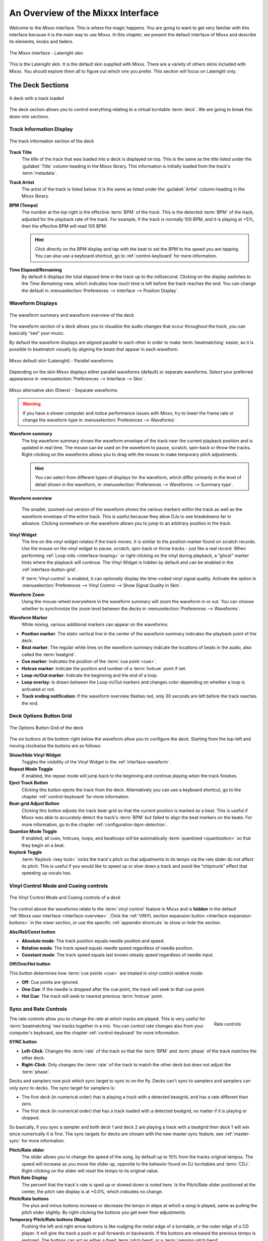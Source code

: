 .. _interface-overview:

An Overview of the Mixxx Interface
**********************************

Welcome to the Mixxx interface. This is where the magic happens.
You are going to want to get very familiar with this interface because it is
the main way to use Mixxx. In this chapter, we present the default interface of
Mixxx and describe its elements, knobs and faders.

.. figure:: ../_static/Mixxx-200-Latenight.png
   :align: center
   :width: 100%
   :figwidth: 100%
   :alt: The Mixxx interface - Latenight skin
   :figclass: pretty-figures

   The Mixxx interface - Latenight skin

This is the Latenight skin. It is the default skin supplied with Mixxx. There
are a variety of others skins included with Mixxx. You should explore them all
to figure out which one you prefer. This section will focus on Latenight only.

.. _interface-decks:

The Deck Sections
=================

.. sectionauthor::
   RJ Ryan <rryan@mixxx.org>
   S.Brandt <s.brandt@mixxx.org>

.. figure:: ../_static/Mixxx-200-Latenight-Deck.png
   :align: center
   :width: 60%
   :figwidth: 100%
   :alt: A deck
   :figclass: pretty-figures

   A deck with a track loaded

The deck section allows you to control everything relating to a virtual
turntable :term:`deck`. We are going to break this down into sections.

.. _interface-track-info:

Track Information Display
-------------------------

.. figure:: ../_static/Mixxx-200-Latenight-Deck-Track-Info.png
   :align: center
   :width: 60%
   :figwidth: 100%
   :alt: The track information section of the deck
   :figclass: pretty-figures

   The track information section of the deck

.. versionadded:: 2.0
   Parse the title and the artist from the file name when the corresponding
   :term:`metadata` is missing.

**Track Title**
  The title of the track that was loaded into a deck is displayed on top. This
  is the same as the title listed under the :guilabel:`Title` column heading in
  the Mixxx library. This information is initially loaded from the track's
  :term:`metadata`.

**Track Artist**
  The artist of the track is listed below. It is the same as listed under the
  :guilabel:`Artist` column heading in the Mixxx library.

**BPM (Tempo)**
  The number at the top right is the effective :term:`BPM` of the track. This is
  the detected :term:`BPM` of the track, adjusted for the playback rate of the
  track. For example, if the track is normally 100 BPM, and it is playing at
  +5%, then the effective BPM will read 105 BPM.

  .. hint:: Click directly on the BPM display and tap with the beat to set the
            BPM to the speed you are tapping. You can also use a keyboard
            shortcut, go to :ref:`control-keyboard` for more information.

**Time Elapsed/Remaining**
  By default it displays the total elapsed time in the track up to the
  millisecond. Clicking on the display switches to the *Time Remaining* view,
  which indicates how much time is left before the track reaches the end.
  You can change the default in :menuselection:`Preferences --> Interface -->
  Position Display`.


.. _interface-waveform:

Waveform Displays
-----------------

.. sectionauthor::
   RJ Ryan <rryan@mixxx.org>
   S.Brandt <s.brandt@mixxx.org>

.. figure:: ../_static/Mixxx-111-Deere-Deck-Waveform.png
   :align: center
   :width: 60%
   :figwidth: 100%
   :alt: The deck waveform summary and waveform overview
   :figclass: pretty-figures

   The waveform summary and waveform overview of the deck

The waveform section of a deck allows you to visualize the audio changes that
occur throughout the track, you can basically “see” your music.

By default the waveform displays are aligned parallel to each other in
order to make :term:`beatmatching` easier, as it is possible to beatmatch
visually by aligning the beats that appear in each waveform.

.. figure:: ../_static/Mixxx-200-Latenight-parallel-waveform.png
   :align: center
   :width: 100%
   :figwidth: 100%
   :alt: Mixxx default skin (Latenight) - Parallel waveforms
   :figclass: pretty-figures

   Mixxx default skin (Latenight) - Parallel waveforms

Depending on the skin Mixxx displays either parallel waveforms (default) or
separate waveforms. Select your preferred appearance in
:menuselection:`Preferences --> Interface --> Skin`.

.. figure:: ../_static/Mixxx-200-Deere-separate-waveform.png
   :align: center
   :width: 100%
   :figwidth: 100%
   :alt: Mixxx alternative skin (Deere) - Separate waveforms
   :figclass: pretty-figures

   Mixxx alternative skin (Deere) - Separate waveforms

.. warning :: If you have a slower computer and notice performance issues with
              Mixxx, try to lower the frame rate or change the waveform type in
              :menuselection:`Preferences --> Waveforms`.

**Waveform summary**
  The big waveform summary shows the waveform envelope of the track near the
  current playback position and is updated in real time. The mouse can be used
  on the waveform to pause, scratch, spin-back or throw the tracks.
  Right-clicking on the waveforms allows you to drag with the mouse to make
  temporary pitch adjustments.

  .. hint :: You can select from different types of displays for the waveform,
             which differ primarily in the level of detail shown in the
             waveform, in :menuselection:`Preferences --> Waveforms -->
             Summary type`.

**Waveform overview**

  .. versionadded:: 2.0

     Like with the Waveform summary, you can now select from different types
     of displays for the overview in :menuselection:`Preferences --> Waveforms
     --> Overview type`.

  The smaller, zoomed-out version of the waveform shows the various markers
  within the track as well as the waveform envelope of the entire track. This is
  useful because they allow DJs to see breakdowns far in advance. Clicking
  somewhere on the waveform allows you to jump to an arbitrary position in the
  track.

**Vinyl Widget**
  The line on the vinyl widget rotates if the track moves. It is similar to the
  position marker found on scratch records. Use the mouse on the vinyl widget to
  pause, scratch, spin-back or throw tracks - just like a real record.
  When performing :ref:`Loop rolls <interface-looping>` or right-clicking on the
  vinyl during playback, a “ghost” marker hints where the playback will continue.
  The Vinyl Widget is hidden by default and can be enabled in the
  :ref:`interface-button-grid`.

  If :term:`Vinyl control` is enabled, it can optionally display the time-coded
  vinyl signal quality. Activate the option in :menuselection:`Preferences -->
  Vinyl Control --> Show Signal Quality in Skin`.

**Waveform Zoom**
  Using the mouse-wheel everywhere in the waveform summary will zoom the
  waveform in or out. You can choose whether to synchronize the zoom level
  between the decks in :menuselection:`Preferences --> Waveforms`.

**Waveform Marker**
  While mixing, various additional markers can appear on the waveforms:

* **Position marker**: The static vertical line in the center of the waveform
  summary indicates the playback point of the deck.
* **Beat marker**: The regular white lines on the waveform summary indicate the
  locations of beats in the audio, also called the :term:`beatgrid`.
* **Cue marker**: Indicates the position of the :term:`cue point <cue>`.
* **Hotcue marker**: Indicate the position and number of a :term:`hotcue`
  point if set.
* **Loop-in/Out marker**: Indicate the beginning and the end of a loop.
* **Loop overlay**: Is drawn between the Loop-in/Out markers and changes color
  depending on whether a loop is activated or not.
* **Track ending notification**: If the waveform overview flashes red, only 30
  seconds are left before the track reaches the end.

.. _interface-button-grid:

Deck Options Button Grid
------------------------

.. sectionauthor::
   RJ Ryan <rryan@mixxx.org>
   S.Brandt <s.brandt@mixxx.org>

.. figure:: ../_static/Mixxx-200-Latenight-Deck-Button-Grid.png
   :align: center
   :width: 79px
   :figwidth: 100%
   :alt: The Options Button Grid of the deck
   :figclass: pretty-figures

   The Options Button Grid of the deck

The six buttons at the bottom right below the waveform allow you to configure
the deck. Starting from the top-left and moving clockwise the buttons are as
follows:

**Show/Hide Vinyl Widget**
  Toggles the visibility of the Vinyl Widget in the :ref:`interface-waveform`.

**Repeat Mode Toggle**
  If enabled, the repeat mode will jump back to the beginning and continue
  playing when the track finishes.

**Eject Track Button**
  Clicking this button ejects the track from the deck. Alternatively you can use
  a keyboard shortcut, go to the chapter :ref:`control-keyboard` for more
  information.

**Beat-grid Adjust Button**
  Clicking this button adjusts the track beat-grid so that the current position
  is marked as a beat. This is useful if Mixxx was able to accurately detect the
  track's :term:`BPM` but failed to align the beat markers on the beats. For
  more information, go to the chapter :ref:`configuration-bpm-detection`.

**Quantize Mode Toggle**
  If enabled, all cues, hotcues, loops, and beatloops will be automatically
  :term:`quantized <quantization>` so that they begin on a beat.

**Keylock Toggle**
  :term:`Keylock <key lock>` locks the track's pitch so that adjustments to its
  tempo via the rate slider do not affect its pitch. This is useful if you would
  like to speed up or slow down a track and avoid the “chipmunk” effect that
  speeding up vocals has.

.. _interface-vc-mode:

Vinyl Control Mode and Cueing controls
--------------------------------------

.. sectionauthor::
   S.Brandt <s.brandt@mixxx.org>

.. figure:: ../_static/Mixxx-111-Deere-Deck-Vinyl-Mode.png
   :align: center
   :width: 70%
   :figwidth: 100%
   :alt: The Vinyl Control Mode and Cueing controls of a deck
   :figclass: pretty-figures

   The Vinyl Control Mode and Cueing controls of a deck

The control above the waveforms relate to the :term:`vinyl control` feature in
Mixxx and is **hidden** in the default
:ref:`Mixxx user interface <interface-overview>`. Click the
:ref:`VINYL section expansion button <interface-expansion-buttons>` in the mixer
section, or use the specific :ref:`appendix-shortcuts` to show or hide the
section.

**Abs/Rel/Const button**

* **Absolute mode**: The track position equals needle position and speed.
* **Relative mode**: The track speed equals needle speed regardless of needle
  position.
* **Constant mode**: The track speed equals last known-steady speed regardless
  of needle input.

**Off/One/Hot button**

This button determines how :term:`cue points <cue>` are treated in vinyl
control relative mode:

* **Off**: Cue points are ignored.
* **One Cue**: If the needle is dropped after the cue point, the track will seek
  to that cue point.
* **Hot Cue**: The track will seek to nearest previous :term:`hotcue` point.

.. seealso :: For more information on how to use Vinyl control in your setup, go
              to the chapter :ref:`vinyl-control`.

.. _interface-rate:

Sync and Rate Controls
----------------------

.. sectionauthor::
   RJ Ryan <rryan@mixxx.org>
   S.Brandt <s.brandt@mixxx.org>

.. figure:: ../_static/Mixxx-200-Latenight-Deck-Rate-Control.png
   :align: right
   :width: 68px
   :figwidth: 100px
   :alt: The rate control section of the deck
   :figclass: pretty-figures

   Rate controls

The rate controls allow you to change the rate at which tracks are played. This
is very useful for :term:`beatmatching` two tracks together in a mix. You can
control rate changes also from your computer's keyboard, see the chapter
:ref:`control-keyboard` for more information.

**SYNC button**

* **Left-Click**: Changes the :term:`rate` of the track so that the :term:`BPM`
  and :term:`phase` of the track matches the other deck.
* **Right-Click**: Only changes the :term:`rate` of the track to match the other
  deck but does not adjust the :term:`phase`.

Decks and samplers now pick which sync target to sync to on the fly. Decks can't
sync to samplers and samplers can only sync to decks. The sync target for
samplers is:

* The first deck (in numerical order) that is playing a track with a detected
  beatgrid, and has a rate different than zero.
* The first deck (in numerical order) that has a track loaded with a detected
  beatgrid, no matter if it is playing or stopped.

So basically, if you sync a sampler and both deck 1 and deck 2 are playing a
track with a beatgrid then deck 1 will win since numerically it is first. The
sync targets for decks are chosen with the new master sync feature, see
:ref:`master-sync` for more information.

**Pitch/Rate slider**
  The slider allows you to change the speed of the song, by default up to 10%
  from the tracks original tempos. The speed will increase as you move the
  slider up, opposite to the behavior found on DJ turntables and :term:`CDJ`.
  Right-clicking on the slider will reset the tempo to its original value.

**Pitch Rate Display**
  The percent that the track's rate is sped up or slowed down is noted here. Is
  the Pitch/Rate slider positioned at the center, the pitch rate display is at
  +0.0%, which indicates no change.

**Pitch/Rate buttons**
  The plus and minus buttons increase or decrease the tempo in steps at which a
  song is played, same as pulling the pitch slider slightly. By right-clicking
  the buttons you get even finer adjustments.

**Temporary Pitch/Rate buttons (Nudge)**
  Pushing the left and right arrow buttons is like nudging the metal edge of
  a turntable, or the outer edge of a CD player. It will give the track a push
  or pull forwards or backwards. If the buttons are released the previous tempo
  is restored. The buttons can act as either a fixed :term:`pitch bend` or a
  :term:`ramping pitch bend`.

.. seealso:: To customize the amount by which the buttons alter the pitch of
             the track, the slider range as well as the direction, go to
             :menuselection:`Preferences --> Interface`.

.. hint:: If the tempo of a track changes, you'll notice that the tone changes
          based on the pitch used (e.g. playing at faster pitch gives a chipmunk
          sound). You can enable the :ref:`Keylock <interface-button-grid>`
          feature to maintain a constant tone.

.. _interface-transport:

Transport Controls
------------------

.. sectionauthor::
   RJ Ryan <rryan@mixxx.org>
   S.Brandt <s.brandt@mixxx.org>

.. figure:: ../_static/Mixxx-200-Latenight-Deck-Transport.png
   :align: center
   :width: 55px
   :figwidth: 100%
   :alt: The transport controls of the deck
   :figclass: pretty-figures

   The transport controls of the deck

.. versionadded:: 2.0
   Right-click on the Reverse button activates Reverse Roll (Censor)

**Fast-Rewind button**
  As long as the button is pressed, the track will play in reverse with
  increased speed. Right-clicking on the button will seek the play position to
  the beginning of the track.

**Fast-Forward button**
  As long as the button is pressed, the track will play with increased speed.
  Right-clicking on the button will seek the play position to the end of the
  track.

**Reverse button**
  As the name suggests, this button plays a track backwards.
  Right-clicking on the button puts a track into reverse while being held,
  resumes the track and disables Slip mode when released. Useful to censor
  expletives on the fly, or simply as part of your mix.

.. _interface-looping:

Loop Controls
-------------

.. sectionauthor::
   RJ Ryan <rryan@mixxx.org>
   S.Brandt <s.brandt@mixxx.org>

.. figure:: ../_static/Mixxx-200-Latenight-Deck-Loops.png
   :align: center
   :width: 205px
   :figwidth: 100%
   :alt: The beatloop and looping controls of the deck
   :figclass: pretty-figures

   The beatloop and looping controls of the deck

In this section of the Mixxx interface you can control (beat-)loops and set the
loop points of a track.

**Beatlooping Buttons**

* **Instant loop**: The numbered buttons represents a different :term:`bar`
  length. Clicking on any of that buttons will set a loop of the defined
  number of beats from the beat immediately following the current playback
  position. If a loop is set, a loop overlay will be drawn on the
  :ref:`waveforms <interface-waveform>`.
* **Loop roll**:
  Right-click on any of the numbered loop buttons to temporarily setup a rolling
  loop over the defined number of beats. Playback will resume where the track
  would have been if it had not entered the loop.
* **Double loop**: Clicking on the plus button will double the current loop's
  length up to 64 bars. The length of the loop overlay in the waveform will
  increase accordingly.
* **Halve loop**: Clicking on the minus button will halve the current loop's
  length down to 1/32 bars. The length of the loop overlay in the waveform will
  decrease accordingly.

**Loop Buttons**

* **Loop-In**: This button allow you to manually set the start point of a loop.
  A loop-in marker is placed on the waveform indicating the position.
  If clicked when a loop was already set, it moves the start point of a loop
  to a new position.
* **Loop-Out**: This button allow you to manually set the end point of a loop.
  A loop-out marker is placed on the waveform indicating the position. If
  clicked when a loop was already set, it moves the end point of a loop to a new
  position.
* **Loop**: Also dubbed Reloop, this button toggles whether the loop is active
  or not. This works for manually placed loops as well as automatic loops set by
  the beatlooping buttons. Depending on the current status of the loop, the
  loop overlay on the waveforms changes color.

.. hint:: If you are playing inside a loop and want to move the end point
          beyond its current position in the track, click on the *Loop* button
          first and when the play position reaches the desired position, click
          on the Loop-Out button.

.. seealso:: If the :term:`Quantize <quantization>` mode is enabled, the loops
             will automatically snap to the nearest beat. This is disabled by
             default, click on the :ref:`Quantize Mode Toggle
             <interface-button-grid>` to enable it.

.. _interface-hotcues:

Hotcue Controls
---------------

.. sectionauthor::
   RJ Ryan <rryan@mixxx.org>
   S.Brandt <s.brandt@mixxx.org>

.. figure:: ../_static/Mixxx-200-Latenight-Deck-Hotcues.png
   :align: center
   :width: 54px
   :figwidth: 100%
   :alt: The hotcue controls of the deck
   :figclass: pretty-figures

   The hotcue controls of the deck

To jump in between different parts of a track, you can use these numbered
buttons. You can also use keyboard shortcuts, go to :ref:`control-keyboard` for
more information.

Setting Hotcues
^^^^^^^^^^^^^^^

Clicking on a numbered button will set a :term:`hotcue` at the current play
position on the track. A marker with the corresponding number will appear in the
waveform and the button will light up to indicate that the hotcue is set.

Playing Hotcues
^^^^^^^^^^^^^^^

* **While playing**: Tap a hotcue button to cause the track to instantly jump to
  the location of the hotcue and continue playing. If you are playing inside a
  loop and tap a hotcue whose position is outside of the loop, then the track
  still instantly jumps to the hotcue but the loop will be deactivated.

* **While stopped**: Tap a hotcue button to cause the track to instantly jump to
  the location of the hotcue and start playing as long as the button is pressed.
  Press the :ref:`Play <control-keyboard>` keyboard shortcut while the hotcue
  button is pressed to continue playback, then release the hotcue button.

Deleting Hotcues
^^^^^^^^^^^^^^^^

To delete a hotcue, right-click on the numbered button. The marker in the
waveform will be deleted as well.

.. note:: Mixxx supports up to 36 hotcues per deck. By default, only some of
          them are visible in the user interface. You can customize your
          :ref:`keyboard <advanced-keyboard>` or :ref:`controller
          <advanced-controller>` mappings to use all of them.

.. seealso:: Just as with the loops (see above), if the
             :term:`quantize <quantization>` mode is enabled, the hotcues will
             automatically snap to the nearest beat. This is disabled by
             default, click on the :ref:`Quantize Mode Toggle
             <interface-button-grid>` to enable it.

.. _interface-mixer:

The Mixer Section
=================

.. sectionauthor::
   RJ Ryan <rryan@mixxx.org>
   S.Brandt <s.brandt@mixxx.org>

.. figure:: ../_static/Mixxx-111-Deere-Mixer.png
   :align: center
   :width: 321px
   :figwidth: 100%
   :alt: The mixer section
   :figclass: pretty-figures

   The mixer section

The mixer section of the :ref:`Mixxx user interface <interface-overview>` allows
you to control how the different decks and samplers are mixed together.

.. _interface-level-meter:

Channel Faders and Level Meters
-------------------------------

**Level meters**
  In the center of the mixer section are 4 :term:`level meters <level meter>`. The
  two outer-most level meters are for each deck, while the 2 inner-most level
  meters are the left and right level meters for the master output. These should
  stay at the top of the green region, with the loudest parts of the music
  (transients) briefly going into the yellow region. They should never be in
  the red region. Refer to
  :ref:`Setting your levels properly (gain staging) <djing-gain-staging>`
  for more details.

**Line faders**
  The two large faders on either side of the level meters are the deck volume
  faders, also known as Channel- or Line-faders. Adjusting these controls the
  volume of each deck.

  .. hint:: Some DJ's prefer to use the line faders over the crossfader for
            fading between tracks. Try it, you may like it.

.. _interface-expansion-buttons:

Section Expansion Buttons
-------------------------

.. figure:: ../_static/Mixxx-111-Deere-Mixer-Expansion-Buttons.png
   :align: center
   :width: 154px
   :figwidth: 100%
   :alt: The section expansion buttons
   :figclass: pretty-figures

   The section expansion buttons

Above the level meters in the mixer are the optional section expansion buttons.

If you click on either :guilabel:`MIC`, :guilabel:`SAMPLER`, or
:guilabel:`VINYL` then you will enable control sections for interacting with:

* :ref:`interface-mic`
* :ref:`interface-sampler`
* :ref:`interface-vc-mode`

You can also use the specific :ref:`appendix-shortcuts`.

.. _interface-head-master:

Headphone and Master Mix Controls
---------------------------------

.. figure:: ../_static/Mixxx-111-Deere-Mixer-Master.png
   :align: center
   :width: 321px
   :figwidth: 100%
   :alt: The headphone and master mix knobs
   :figclass: pretty-figures

   The headphone and master mix knobs

.. todo:: Update section to reflect 1.12 GUI layout.

.. versionadded:: 2.0
   Headphone split cue option

**Head-Mix Knob**
  Allows you to control how much of the master output you hear in your
  headphones. It works like a crossfader between the stereo Master and stereo
  Cueing signal. If the knob is set to the left, you only hear the cueing signal,
  which is the usual position for prelistening tracks.

  .. note:: Don't forget to activate the :guilabel:`PFL` button on the deck you
            want to listen to in your headphones.

**Head-Split Button**
  If activated, two mono signals are sent to the headphone output instead of one
  stereo signal. The master signal plays in the right channel, while the cueing
  signal plays in the left channel. You can still adjust the
  :guilabel:`Head-Mix Knob` to control the mix of the master and cue signals in
  the left channel.

**Balance Knob**
  This knob allows you to adjust the :term:`balance` (left/right orientation) of
  the master output.

.. _interface-gain-knob:

**Gain Knob**
  The Gain Knob controls the gain applied to the Master output signal that
  Mixxx sends to your sound card, Internet broadcasting servers, and recorded
  mixes. Generally, this knob should not be adjusted. To change the output
  volume, a gain control should be adjusted as close to the speakers as possible
  for the best signal-to-noise ratio throughout your signal chain. Ideally, the
  volume would only be adjusted by adjusting the gain on the power amplifier.
  On active speakers, including computer speakers, studio monitors, and PA
  systems that do not require a separate amplifier, this means adjusting the
  gain on the speakers (which may be labeled "Volume").

  As a DJ, you may not have access to the power amplifier. In that case,
  adjust the volume by adjusting the gain on the equipment closest to the power
  amplifier that you have access to. Typically, this is a DJ mixer. If you are
  not going through a mixer, adjust the gain of your sound card. If your sound
  card does not have any controls on it (for example, for sound cards built into
  computers), adjust the sound card settings with your :term:`OS <operating system>`
  mixer program. The Master Gain Knob in Mixxx should be a last resort for
  adjusting volume.

  .. warning:: **In no case should any part of the signal chain be clipping,
               indicated by a level meter going into its red region
               or an LED labeled "clipping" turning on.**

  .. seealso:: For an explanation of why you should set your gains this way, see
               :ref:`Setting your levels properly (gain staging) <djing-gain-staging>`.

**Head Gain Knob**
  This knob controls the gain applied to the headphone output signal that Mixxx
  sends to your sound card. Generally, this knob should not be adjusted. To
  adjust the volume in your headphones, adjust your sound card's gain on the
  headphone output. Most external sound cards have a gain knob specifically for
  the headphone jack. If you use an onboard sound card for your headphones,
  adjust the gain control in your :term:`OS <operating system>` mixer program.
  If your sound card only has one gain knob that controls both the main output
  and the headphone output, then adjust the :guilabel:`Head Gain Knob` in Mixxx
  to control the volume of your headphones without affecting your main output.

.. _interface-pfl:

PFL/Headphone Button
--------------------

.. figure:: ../_static/Mixxx-111-Deere-Mixer-PFL.png
   :align: center
   :width: 321px
   :figwidth: 100%
   :alt: The headphone buttons of both decks in the mixer
   :figclass: pretty-figures

   The headphone buttons of both decks in the mixer

The headphone button is also known as the :term:`pre-fader listen or PFL <PFL>`
button and allows you to use headphone cueing. That is, it allows you to hear
the track you will play next in your headphones before your audience hears it.
This helps you plan when to start the next track and manipulate it to
make it blend better with the currently playing track (for example, by
synchronizing the beats, setting a loop, or using EQs). Pressing the PFL button
plays the track on the headphone output at full volume regardless of the
position of the crossfader or the deck’s line fader. To play a track in your
headphones but not have the audience hear it, press the PFL button and move the
crossfader all the way to the opposite side of the deck or turn the deck’s
volume fader all the way down.

.. note:: Headphone cueing is only available if you have configured a
          Headphone Output in :menuselection:`Preferences --> Sound Hardware`.

.. note:: If you use an external hardware mixer, plug your headphones into that
          rather than your sound card. Use the headphone buttons on the mixer
          rather than the buttons in Mixxx.

.. _interface-eq-gain:

Equalizers and Gain Knobs
-------------------------

.. figure:: ../_static/Mixxx-111-Deere-Mixer-EQ.png
   :align: right
   :width: 81px
   :figwidth: 100px
   :alt: The EQ Controls of a deck in the mixer
   :figclass: pretty-figures

   EQ Controls

**Gain Knob**
  Above these knobs, the gain knob allows you to adjust the gain applied to the deck.
  Use this to compensate for the differences in recording levels between tracks.
  In general, you should adjust this knob so that the track's :term:`level meter`
  stays around the top of the green region with the loudest parts of the track
  (the transients) briefly going into the yellow region. **Do NOT turn the
  Gain Knob up so much that the level meter is in the red region. At this point
  the track is clipping, which sounds bad and could damage equipment.**

  .. note:: By default, Mixxx automatically applies an additional ReplayGain so
            tracks have approximately equal loudness at unity gain. Your tracks
            must be :ref:`analyzed <configuration-analyze>` to take advantage of
            this feature. When an unanalyzed track is loaded, Mixxx calculates
            its ReplayGain value, but will not apply a newly calculated
            ReplayGain value to a track after it has already started playing
            (to avoid a sudden change in the gain of a playing track).

  .. seealso:: For an explanation of why you should set your gains this way, see
               :ref:`Setting your levels properly (gain staging) <djing-gain-staging>`.

**EQ Knobs**
  The low, mid, and high knobs allow you to change the filters of the audio.
  This allows you to selectively reduce or boost certain frequency ranges of
  the audio.

  .. warning:: Be careful not to raise the EQs so much that the signal clips,
               indicated by a :term:`level meter` being in the red region. See
               :ref:`Setting your levels properly (gain staging) <djing-gain-staging>`
               for a more detailed explanation.

**Kill Switches**
  The small boxes next to each EQ knob are called :term:`kills <kill switch>`.
  Hold these buttons to fully remove that frequency range. Short click on the
  buttons for latching. When in Latch mode, click again to restore the frequency
  range. If the Kill switches do not work as expected, check the high/low shelf
  EQ settings in the preferences.

.. seealso:: You can customize the EQ settings in
             :menuselection:`Preferences --> Equalizer`.

.. _interface-crossfader:

Crossfader
----------

.. figure:: ../_static/Mixxx-111-Deere-Mixer-Crossfader.png
   :align: center
   :width: 449px
   :figwidth: 100%
   :alt: The crossfader section of the mixer with Play/Pause and Cue buttons
   :figclass: pretty-figures

   The crossfader section of the mixer with Play/Pause and Cue buttons

The :term:`crossfader` determines the actual volume of each deck when moving
the slider from left to right. If both decks are playing and the crossfader is
in its default center position, then you will hear both decks. Right-clicking on
the crossfader will reset the slider to its default position.

You can reverse the configuration of the crossfader, so that the right deck is
on the left end of the crossfader and vice versa. This is also known as
*Hamster Style*. To adjust the crossfader to your style of mixing, go to
:menuselection:`Preferences --> Crossfader`.

.. hint :: Using the :ref:`AutoDJ <djing-auto-dj>` feature in Mixxx, you can
           automate the crossfade between the decks.

.. _interface-play-pause:

Play/Pause Button
-----------------
Clicking the Play/Pause button starts and pauses the playback.

.. seealso:: The actual behavior of the Play/Pause button depends on the
             selected :ref:`Cue mode <interface-cue-modes>`.

.. hint :: To return to the beginning of the track, right-click on the deck's
           :ref:`Fast-Rewind Button <interface-transport>`.

.. _interface-cue:

Cue Button
----------

.. sectionauthor::
   Daniel Schürmann <daschuer@mixxx.org>
   S.Brandt <s.brandt@mixxx.org>

If the button is pressed while the track is playing, the play position jumps to
the :term:`Cue point <cue>` on the track and the track is paused. Once the track
is paused at the Cue point, you can preview it by holding the Cue Button. If you
have not moved the Cue point yet, the default point is at the track's beginning.

.. seealso:: The actual behavior of the Cue button depends on the
             selected :ref:`Cue mode <interface-cue-modes>`.

Setting Cue points
^^^^^^^^^^^^^^^^^^

Every track has a Cue point, by default on its beginning. Unlike with
:ref:`Hotcues <interface-hotcues>`, you can't delete, but only move Cue points.

The Cue point is moved according to the selected Cue mode, as explained below.

.. _interface-cue-modes:

Using Cue Modes
^^^^^^^^^^^^^^^

.. versionadded:: 2.0
   The Mixxx/Pioneer/Denon/Numark Cue modes gives users now even more flexibility.

Mixxx supports various Cue modes that adapt to fit other devices in your
setup, or your personal preferences. The actual behavior of the Play, Pause, and
Cue buttons depends on the selected Cue mode. To change the Cue mode, go to
:menuselection:`Preferences --> Interface`.

**Mixxx mode (default)**

* **While paused at Cue point (Cue button lit):**

  * Holding down the Cue button plays the track from the :term:`Cue point <cue>`,
    as long as the button is pressed. After releasing the Cue button, the track
    jumps back to Cue point and pauses again. Continue playback by pressing the
    Play/Pause button before releasing the Cue button.

* **While paused not at Cue point (Cue button flashing)**:

  * Tapping the Cue button stores the current position as new Cue point.

* **While playing:**

  * Tapping the Cue button causes the track to instantly jump to the location of
    the Cue point where it pauses the playback.
  * Tapping the Play/Pause button pauses the track at the current position.

**Pioneer mode**

* It is basically the same as Mixxx mode but the buttons are more flashy like a
  Pioneer CDJ player.
* The Play/Pause button flashes once per second when a track is paused.
* The Cue button flashes twice a second when the next push will move the Cue point.

**Denon mode**

* **After track load:** Track is paused.
* **While paused at Cue point (Cue button lit)**:

  * Holding down the Cue button plays the track from the Cue point, as long as
    the button is pressed. After releasing the Cue button, the track jumps back
    to Cue point and pauses again. Continue playback by pressing the Play/Pause
    button before releasing the Cue button.
  * Tapping the Play/Pause button starts the track at the current position.

* **While paused not at Cue point (Play button flashing)**:

  * Tapping the Cue button moves the track back to Cue point.
  * Tab the Play/Pause button to start playing. The Cue point moves to the
    position where the track was started.

* **While playing**:

  * Tapping the Cue button causes the track to instantly jump to the location of
    the cue point where it pauses the playback.
  * Tapping the Play/Pause button pauses the track at the current position.

**Numark mode**

* It is basically the same as Denon mode but without a flashing Play/Pause
  button.
* This mode is useful if you want to implement a custom skin with 3-button decks,
  featuring a Cue button, a dedicated Pause button, and a Play/Stutter button.

.. hint:: Use the :ref:`interface-hotcues` to place more reference points on a
          track.

.. seealso:: You can also use keyboard shortcuts for Cueing. Go to
             :ref:`control-keyboard` for more information.

.. _interface-sampler:

The Sampler Section
===================

.. figure:: ../_static/Mixxx-200-Latenight-Sampler-Deck.png
   :align: center
   :width: 355px
   :figwidth: 100%
   :alt: A sample deck
   :figclass: pretty-figures

   A sample deck

Samplers are miniature decks. They allow you to play short samples and jingles
but also additional tracks in your mix. They come with a small overview waveform
and a limited number of controls. All controls work just like on the regular
decks, see :ref:`interface-decks`.

The Sampler section is **hidden** in the default
:ref:`Mixxx user interface <interface-overview>`. Click the
:ref:`SAMPLER <interface-expansion-buttons>` button in the mixer section, or use
the specific :ref:`appendix-shortcuts` to show or hide the section.

Waveform Display
----------------

**Waveform overview**
  The waveform shows the various markers within the track as well as the
  waveform envelope of the entire track. Clicking somewhere on the waveform
  allows you to jump to an arbitrary position in the track.

**Waveform Marker**
  While mixing, some additional markers can appear on the waveforms:

* **Position marker**: A vertical line indicates the playback point of the
  sample deck.
* **Hotcue marker**: Indicate the position and number of a :term:`hotcue`
  point if set.

Track Information Display
-------------------------

**Track Artist/Title**
  The artist and title of the track that was loaded into a sampler deck is
  displayed here.

**BPM (Tempo)**
  The number at the top right is the effective :term:`BPM` of the track. Tap the
  BPM to set the BPM to the speed you are tapping.

Deck Options Button Grid
------------------------
The buttons grid next to the waveform overview allow you to configure the
sampler deck. Starting from the top-left and moving counterclockwise the buttons
are as follows:

**Repeat Mode Toggle**
  If enabled, the repeat mode will jump back to the beginning and continue
  playing when the track finishes.

**Eject Track Button**
  Clicking this button ejects the track from the deck.

**Mix Orientation Toggle**
  This control determines the sampler input's mix orientation.

**Keylock Toggle**
  :term:`Keylock <key lock>` locks the track's pitch so that adjustments to its
  tempo via the rate slider do not affect its pitch.

Sample Deck Controls
--------------------

**Play/Pause button**
  Clicking the button always starts playback from the :term:`cue point <cue>`.
  If playback is already enabled the play position will jump back to the
  :term:`cue point <cue>`. Right-clicking on the button will stop playback and
  seek the play position to the beginning of the sample.

**Sync Button**
  Syncs the Sampler deck to a regular deck, as described in :ref:`interface-rate`.

* **Left-Click**: Changes the :term:`rate` of the track so that the :term:`BPM`
  and :term:`phase` of the track matches the sync target.
* **Right-Click**: Only changes the :term:`rate` of the track to match the sync
  target but does not adjust the :term:`phase`.

**Hotcue Controls**
  To jump in between different parts of a sample, you can use these numbered
  hotcue buttons.

**PFL/Headphone Button**
  If active, the :term:`pre-fader listen or PFL <PFL>` button allows you to
  listen to the track in your headphones.

**Gain Knob**
  Allows you to adjust the gain applied to the track.

**Level Meter**
  Shows the level of the signal and can be adjusted with the Gain knob.

**Pitch/Rate slider**
  The slider allows you to change the speed of the sample. Right-clicking on the
  slider will reset the tempo to its original value.

.. _interface-effects:

The Effects Section
===================

.. versionadded:: 2.0

..
   .. figure:: ../_static/Mixxx-112-LateNight-Effects-Deck.png
      :align: center
      :width: 304px
      :figwidth: 100%
      :alt: A sample deck
      :figclass: pretty-figures

      A Effect Chain

Effect chains allow you to apply various effects to your mix. You can either add
the effects to the master-output or individually for each deck.

The Effects section is **hidden** in the default :ref:`Mixxx user interface
<interface-overview>` to save room on small screens. Click the :ref:`EFFECTS
<interface-expansion-buttons>` button in the mixer section, or use the specific
:ref:`appendix-shortcuts` to show or hide the section.

.. seealso:: As an advanced user, you can route your audio signal to external
             software and then apply additional effects. Go to
             :ref:`advanced-external-fx` for more information.

General Effects Controls
-------------------------

**Eject Effect Button**
  Eject the currently loaded effect.

**Effect on/off Button**
  Turn the effect on or off.

**Select Buttons**
  Select an effect.

**Mix Knob**
  Allows to decide how **strong** the effect should be.

**Channel Buttons**
  Select if the effect should be applied to master/pfl or different decks. The
  buttons will light up if the effect is applied to a specific deck.

Specific Effect Controls
-------------------------

Each effect provides it's own set of controls, see the :ref:`Use Effects
<djing-with-effects>` section for more information.

.. _interface-mic:

The Microphone Section
======================

.. sectionauthor::
   S.Brandt <s.brandt@mixxx.org>

.. figure:: ../_static/Mixxx-111-Deere-Microphone.png
   :align: center
   :width: 286px
   :figwidth: 100%
   :alt: The Microphone section
   :figclass: pretty-figures

   The Microphone section

The microphone section is **hidden** in the default
:ref:`Mixxx user interface <interface-overview>`. Click the
:ref:`MIC <interface-expansion-buttons>` button in the mixer section, or use the
specific :ref:`appendix-shortcuts` to show or hide the section.

**Setup the microphone**

.. versionadded:: 2.0
   Microphone can accept stereo or mono input now.

* Most computers have built-in microphones, while some are connected through USB.
  These work adequately, but don't expect them to be high-quality.
* The best solution is to connect a good external microphone to the “Mic” or
  “Line” input on your audio device. If available, use the “Gain” knob on the
  device to adjust the input signal.
* Select the microphone input in
  :menuselection:`Preference --> Sound Hardware --> Input --> Microphone` and
  click :guilabel:`Apply`.

Microphone Controls
-------------------

**Talk Button**
  Hold this button and talk to mix the microphone input into the Mixxx master
  output. Short click on the button for latching. This is handy for talking for
  an extended period, for example when :ref:`streaming <live-broadcasting>` a
  radio show. When in Latch mode, click again to mute the microphone input.

**Mix Orientation Toggle**
  This control determines the microphone input's mix orientation. Either to the
  left side of crossfader, to the right side or to the center (default).
  Clicking cycles through all the options.

**Microphone Volume Meter**
  This displays the microphone volume input signal strength.

**Microphone Gain Knob**
  Use this knob to adjust the gain of the microphone output. Try to keep the
  volume at a reasonable level to avoid signal clipping.

.. _interface-preview-deck:

Preview Deck Section
====================

.. sectionauthor::
   S.Brandt <s.brandt@mixxx.org>

.. figure:: ../_static/Mixxx-200-Latenight-Preview-Deck.png
   :align: center
   :width: 50%
   :figwidth: 100%
   :alt: The Preview Deck with a track loaded
   :figclass: pretty-figures

   The Preview Deck with a track loaded

The Preview Deck is a special deck that allows you to pre-listen to tracks in the
headphones before using them in your mix. Pre-listening a track does not change
the tracks's :guilabel:`Played` state as well as the play counter and is not
logged in the :ref:`History <library-history>`. Press :kbd:`CTRL` + :kbd:`4`
(Windows/Linux) or :kbd:`CMD` + :kbd:`4` (Mac) to display the Preview Deck.

The features in detail:

* **Track Artist/Title**:
  The artist and title of the track is displayed here. This is the same
  listed under the :guilabel:`Track` and :guilabel:`Title` column in the Mixxx
  library. This information is initially loaded from the track's :term:`metadata`.

* **Eject Track button**:
  Clicking this button ejects the track from the deck.

* **Play/Pause button**:
  Clicking the button starts and pauses the playback. Right-clicking on the
  button will stop playback and seek the play position to the beginning of the
  tracks.

* **Waveform overview**:
  Shows the various markers (Cues, Hotcues) within the track as well as the
  waveform envelope of the entire track. Clicking somewhere on the waveform
  allows you to jump to an arbitrary position in the track.

* **Gain slider**:
  Move the slider to adjust the gain of the track.

* **Volume Meter**:
  Shows the current volume of the track. If it's too loud and distorted, a
  peak indicator flashes red.

.. seealso:: For more information, go to the chapter
             :ref:`library-previewing-tracks`.
